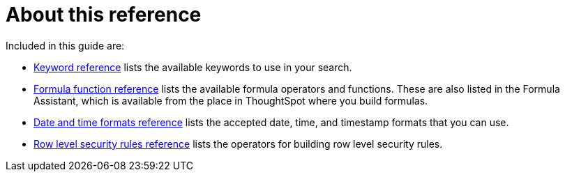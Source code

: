 = About this reference
:last_updated: 11/19/2019
:linkattrs:
:experimental:
:page-layout: default-cloud
:page-aliases: /reference/intro-reference.adoc
:description: This Reference section contains the commands and their syntax for all the command line tools in ThoughtSpot.

Included in this guide are:

* xref:keywords.adoc#[Keyword reference] lists the available keywords to use in your search.

// -   [tscli command reference](tscli-command-ref.html#) lists the ThoughtSpot Command Line Interface commands.
* xref:formula-reference.adoc#[Formula function reference] lists the available formula operators and functions.
These are also listed in the Formula Assistant, which is available from the place in ThoughtSpot where you build formulas.
* xref:data-load-date-formats.adoc#[Date and time formats reference] lists the accepted date, time, and timestamp formats that you can use.
* xref:rls-rule-builder-reference.adoc#[Row level security rules reference] lists the operators for building row level security rules.
// -   [TQL reference](sql-cli-commands.html#) lists the SQL commands that are supported in TQL.

// -   [ThoughtSpot Loader flag reference](data-importer-ref.html#) lists the options for loading data with tsload.
